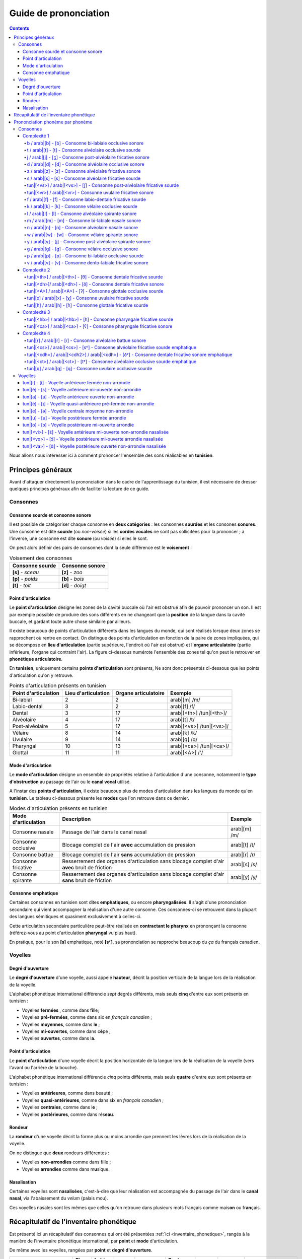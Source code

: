 .. _guide_de_prononciation:

Guide de prononciation
======================

.. contents::

Nous allons nous intéresser ici à comment prononcer l'ensemble des sons 
réalisables en **tunisien**.

Principes généraux
------------------

Avant d'attaquer directement la prononciation dans le cadre de l'apprentissage
du tunisien, il est nécessaire de dresser quelques principes généraux afin de
faciliter la lecture de ce guide.

Consonnes
~~~~~~~~~

Consonne sourde et consonne sonore
^^^^^^^^^^^^^^^^^^^^^^^^^^^^^^^^^^

Il est possible de catégoriser chaque consonne en **deux catégories** : les 
consonnes **sourdes** et les consones **sonores**. Une consonne est dite 
**sourde** (ou *non-voisée*) si les **cordes vocales** ne sont pas sollicitées 
pour la prononcer ; à l'inverse, une consonne est dite **sonore** (ou *voisée*)
si elles le sont.

On peut alors définir des pairs de consonnes dont la seule différence est le
**voisement** :

.. list-table:: Voisement des consonnes
    :header-rows: 1

    * - Consonne sourde
      - Consonne sonore
    
    * - **[s]** - *sceau*
      - **[z]** - *zoo*
      
    * - **[p]** - *poids*
      - **[b]** - *bois*
      
    * - **[t]** - *toit*
      - **[d]** - *doigt*

Point d'articulation
^^^^^^^^^^^^^^^^^^^^

Le **point d'articulation** désigne les zones de la cavité buccale où 
l'air est obstrué afin de pouvoir prononcer un son. Il est par exemple possible de
produire des sons différents en ne changeant que la **position** de la langue
dans la cavité buccale, et gardant toute autre chose similaire par ailleurs.

Il existe beaucoup de points d'articulation différents dans les langues du monde,
qui sont réalisés lorsque deux zones se rapprochent où rentre en contact. On
distingue des points d'articulation en fonction de la paire de zones impliquées,
qui se décompose en **lieu d'articulation** (partie supérieure, l'endroit où 
l'air est obstrué) et l'**organe articulatoire** (partie inférieure, l'organe qui 
contraint l'air). La figure ci-dessous numérote l'ensemble des zones tel qu'on 
peut le retrouver en **phonétique articulatoire**.

.. image:: ../../_static/guide_assets/Places_of_articulation.png
   :scale: 50 %
   :align: center

En **tunisien**, uniquement certains **points d'articulation** sont présents, 
Ne sont donc présentés ci-dessous que les points d'articulation qu'on y retrouve.

.. list-table:: Points d'articulation présents en tunisien
    :header-rows: 1

    * - Point d'articulation
      - Lieu d'articulation
      - Organe articulatoire
      - Exemple
    
    * - Bi-labial
      - 2
      - 2
      - arab|[m] /m/
      
    * - Labio-dental
      - 3
      - 2
      - arab|[f] /f/

    * - Dental
      - 3
      - 17
      - arab|[<th>] /tun|[<th>]/

    * - Alvéolaire
      - 4
      - 17
      - arab|[t] /t/
    
    * - Post-alvéolaire
      - 5
      - 17
      - arab|[<vs>] /tun|[<vs>]/
      
    * - Vélaire
      - 8
      - 14
      - arab|[k] /k/
      
    * - Uvulaire
      - 9
      - 14
      - arab|[q] /q/
      
    * - Pharyngal
      - 10
      - 13
      - arab|[<ca>] /tun|[<ca>]/

    * - Glottal
      - 11
      - 11
      - arab|[<A>] /'/

Mode d'articulation
^^^^^^^^^^^^^^^^^^^

Le **mode d'articulation** désigne un ensemble de propriétés relative à 
l'articulation d'une consonne, notamment le **type d'obstruction** au passage 
de l'air ou le **canal vocal** utilisé.

A l'instar des **points d'articulation**, il existe beaucoup plus de modes 
d'articulation dans les langues du monde qu'en **tunisien**. Le tableau 
ci-dessous présente les **modes** que l'on retrouve dans ce dernier.

.. list-table:: Modes d'articulation présents en tunisien
    :header-rows: 1

    * - Mode d'articulation
      - Description
      - Exemple
    
    * - Consonne nasale
      - Passage de l'air dans le canal nasal
      - arab|[m] /m/
      
    * - Consonne occlusive
      - Blocage complet de l'air **avec** accumulation de pression
      - arab|[t] /t/

    * - Consonne battue
      - Blocage complet de l'air **sans** accumulation de pression
      - arab|[r] /r/

    * - Consonne fricative
      - Resserrement des organes d'articulation sans blocage complet d'air **avec** bruit de friction
      - arab|[s] /s/
      
    * - Consonne spirante
      - Resserrement des organes d'articulation sans blocage complet d'air **sans** bruit de friction
      - arab|[y] /y/

Consonne emphatique
^^^^^^^^^^^^^^^^^^^

Certaines consonnes en tunisien sont dites **emphatiques**, ou encore 
**pharyngalisées**. Il s'agit d'une prononciation secondaire qui vient 
accompagner la réalisation d'une autre consonne. Ces consonnes-ci se retrouvent
dans la plupart des langues sémitiques et quasiment exclusivement à celles-ci.  


Cette articulation secondaire particulière peut-être réalisée en **contractant
le pharynx** en prononçant la consonne (référez-vous au point d'articulation
**pharyngal** vu plus haut). 

En pratique, pour le son **[s]** emphatique, noté **[sˤ]**, sa prononciation se
rapproche beaucoup du *ça* du français canadien.

Voyelles
~~~~~~~~

Degré d'ouverture
^^^^^^^^^^^^^^^^^

Le **degré d'ouverture** d'une voyelle, aussi appelé **hauteur**, décrit la 
position verticale de la langue lors de la réalisation de la voyelle.

L'alphabet phonétique international différencie *sept* degrés différents, mais
seuls **cinq** d'entre eux sont présents en tunisien : 

* Voyelles **fermées** , comme dans f\ **i**\ lle;
* Voyelles **pré-fermées**, comme dans s\ **i**\ x en *français canadien* ;
* Voyelles **moyennes**, comme dans l\ **e** ;
* Voyelles **mi-ouvertes**, comme dans c\ **è**\ pe ;
* Voyelles **ouvertes**, comme dans l\ **a**.

Point d'articulation
^^^^^^^^^^^^^^^^^^^^

Le **point d'articulation** d'une voyelle décrit la position horizontale de 
la langue lors de la réalisation de la voyelle (vers l'avant ou l'arrière de 
la bouche).

L'alphabet phonétique international différencie *cinq* points différents, mais 
seuls **quatre** d'entre eux sont présents en tunisien :

* Voyelles **antérieures**, comme dans beaut\ **é** ;
* Voyelles **quasi-antérieures**, comme dans s\ **i**\ x en *français canadien* ;
* Voyelles **centrales**, comme dans l\ **e** ;
* Voyelles **postérieures**, comme dans rés\ **eau**.

Rondeur
^^^^^^^

La **rondeur** d'une voyelle décrit la forme plus ou moins arrondie que prennent
les lèvres lors de la réalisation de la voyelle. 

On ne distingue que **deux** rondeurs différentes :

* Voyelles **non-arrondies** comme dans f\ **i**\ lle ;
* Voyelles **arrondies** comme dans m\ **u**\ sique.

Nasalisation
^^^^^^^^^^^^

Certaines voyelles sont **nasalisées**, c'est-à-dire que leur réalisation est 
accompagnée du passage de l'air dans le **canal nasal**, via l'abaissement 
du *velum* (palais mou).

Ces voyelles nasales sont les mêmes que celles qu'on retrouve dans plusieurs
mots français comme mais\ **on** ou fr\ **an**\ çais.

Récapitulatif de l'inventaire phonétique
----------------------------------------

Est présenté ici un récapitulatif des consonnes qui ont été présentées 
:ref:`ici <inventaire_phonetique>`, rangés à la manière de l'inventaire 
phonétique international, par **point** et **mode** d'articulation.

De même avec les voyelles, rangées par **point** et **degré d'ouverture**.

+--------------------------+-----------+--------------+--------+------------+-----------------+---------+----------+-----------+---------+
| Mode / Point             | Bi-labial | Labio-dental | Dental | Alvéolaire | Post-alvéolaire | Vélaire | Uvulaire | Pharyngal | Glottal |
+=============+============+===========+==============+========+============+=================+=========+==========+===========+=========+
| |           | sourde     |           |              |        |            |                 |         |          |           |         |
| |           +------------+-----------+--------------+--------+------------+-----------------+---------+----------+-----------+---------+
| | Nasale    | sonore     | [m]       |              |        | [n]        |                 |         |          |           |         |
| |           +------------+-----------+--------------+--------+------------+-----------------+---------+----------+-----------+---------+
| |           | emphatique |           |              |        |            |                 |         |          |           |         |
+-------------+------------+-----------+--------------+--------+------------+-----------------+---------+----------+-----------+---------+
| |           | sourde     | [p]       |              |        | [t]        |                 | [k]     | [q]      |           | [ʔ]     |
| |           +------------+-----------+--------------+--------+------------+-----------------+---------+----------+-----------+---------+
| | Occlusive | sonore     | [b]       |              |        | [d]        |                 | [g]     |          |           |         |
| |           +------------+-----------+--------------+--------+------------+-----------------+---------+----------+-----------+---------+
| |           | emphatique |           |              |        | [tˤ]       |                 |         |          |           |         |
+-------------+------------+-----------+--------------+--------+------------+-----------------+---------+----------+-----------+---------+
| |           | sourde     |           |              |        |            |                 |         |          |           |         |
| |           +------------+-----------+--------------+--------+------------+-----------------+---------+----------+-----------+---------+
| | Battue    | sonore     |           |              |        | [ɾ]        |                 |         |          |           |         |
| |           +------------+-----------+--------------+--------+------------+-----------------+---------+----------+-----------+---------+
| |           | emphatique |           |              |        |            |                 |         |          |           |         |
+-------------+------------+-----------+--------------+--------+------------+-----------------+---------+----------+-----------+---------+
| |           | sourde     |           | [f]          | [θ]    | [s]        | [ʃ]             |         | [χ]      | [ħ]       |         |
| |           +------------+-----------+--------------+--------+------------+-----------------+---------+----------+-----------+---------+
| | Fricative | sonore     |           | [v]          | [ð]    | [z]        | [ʒ]             |         | [ʁ]      | [ʕ]       | [ɦ]     |
| |           +------------+-----------+--------------+--------+------------+-----------------+---------+----------+-----------+---------+
| |           | emphatique |           |              | [ðˤ]   | [sˤ]       |                 |         |          |           |         |
+-------------+------------+-----------+--------------+--------+------------+-----------------+---------+----------+-----------+---------+
| |           | sourde     |           |              |        |            |                 |         |          |           |         |
| |           +------------+-----------+--------------+--------+------------+-----------------+---------+----------+-----------+---------+
| | Spirante  | sonore     |           |              |        | [l]        | [j]             | [w]     |          |           |         |
| |           +------------+-----------+--------------+--------+------------+-----------------+---------+----------+-----------+---------+
| |           | emphatique |           |              |        |            |                 |         |          |           |         |
+-------------+------------+-----------+--------------+--------+------------+-----------------+---------+----------+-----------+---------+

+-----------------------------+--------------+-----------------+--------------+--------------+
| Degré / Point               | Antérieure   | Quasi-antérieure| Centrale     | Postérieure  |
+==============+==============+==============+=================+==============+==============+
| |            | non-arrondie | [i]          |                 |              |              |
| | Fermée     +--------------+--------------+-----------------+--------------+--------------+
| |            | arrondie     |              |                 |              | [u]          |
+--------------+--------------+--------------+-----------------+--------------+--------------+
| |            | non-arrondie |              | [ɪ]             |              |              |
| | Pré-fermée +--------------+--------------+-----------------+--------------+--------------+
| |            | arrondie     |              |                 |              |              |
+--------------+--------------+--------------+-----------------+--------------+--------------+
| |            | non-arrondie |              |                 | [ə]          |              |
| | Moyenne    +--------------+--------------+-----------------+--------------+--------------+
| |            | arrondie     |              |                 |              |              |
+--------------+--------------+--------------+-----------------+--------------+--------------+
| |            | non-arrondie | [ɛ] [ɛ̃]     |                 |              |              |
| | Mi-ouverte +--------------+--------------+-----------------+--------------+--------------+
| |            | arrondie     |              |                 |              | [ɔ] [ɔ̃]     |
+--------------+--------------+--------------+-----------------+--------------+--------------+
| |            | non-arrondie | [a]          |                 |              | [ɑ̃]         |
| | Ouverte    +--------------+--------------+-----------------+--------------+--------------+
| |            | arrondie     |              |                 |              |              |
+--------------+--------------+--------------+-----------------+--------------+--------------+

Prononciation phonème par phonème
---------------------------------

Le reste de ce guide est dédié à la prononciation phonème par phonème.

Consonnes
~~~~~~~~~

Dans cette partie, les consonnes sont rangées par complexité de réalisation par
un francophone moyen.

* **Complexité 1** : Consonnes existantes en français ;
* **Complexité 2** : Consonnes n'existant pas en français mais faciles à prononcer ;
* **Complexité 3** : Consonnes prononçables avec un peu d'entraînement ;
* **Complexité 4** : Consonnes les plus compliquées à réaliser.

Complexité 1
^^^^^^^^^^^^

Pour ce niveau de complexité, les consonnes sont relativement faciles à prononcer
pour un francophone. Nous allons donc nous contenter de donner des exemples de 
mots français dans lesquels elles se retrouvent.

b / arab|[b] - [b] - Consonne bi-labiale occlusive sonore
""""""""""""""""""""""""""""""""""""""""""""""""""""""""""

.. rubric:: Consonne bi-labiale occlusive sonore

.. raw:: html

    <audio controls="controls">
      <source src="../../../_static/guide_assets/Voiced_bilabial_plosive.ogg" type="audio/ogg">
    </audio>

Ce son se prononce comme le **/b/** en français, comme dans les mots **bébé** 
ou **bateau**.

t / arab|[t] - [t] - Consonne alvéolaire occlusive sourde
""""""""""""""""""""""""""""""""""""""""""""""""""""""""""
.. rubric:: Consonne alvéolaire occlusive sourde

.. raw:: html

    <audio controls="controls">
      <source src="../../../_static/guide_assets/Voiceless_alveolar_plosive.ogg" type="audio/ogg">
    </audio>

Ce son se prononce comme le **/t/** en français, comme dans les mots **tuyau**
ou **table**.

j / arab|[j] - [ʒ] - Consonne post-alvéolaire fricative sonore
"""""""""""""""""""""""""""""""""""""""""""""""""""""""""""""""""
.. rubric:: Consonne post-alvéolaire fricative sonore

.. raw:: html

    <audio controls="controls">
      <source src="../../../_static/guide_assets/Voiced_palato-alveolar_sibilant.ogg" type="audio/ogg">
    </audio>

Ce son se prononce come le **/j/** en français, comme dans les mots **jeu** et
**girouette**.


d / arab|[d] - [d] - Consonne alvéolaire occlusive sonore
""""""""""""""""""""""""""""""""""""""""""""""""""""""""""
.. rubric:: Consonne alvéolaire occlusive sonore

.. raw:: html

    <audio controls="controls">
      <source src="../../../_static/guide_assets/Voiced_alveolar_plosive.ogg" type="audio/ogg">
    </audio>

Ce son se prononce comme le **/d/** en français, comme dans les mots **décoration**
ou **diminuer**.

z / arab|[z] - [z] - Consonne alvéolaire fricative sonore
""""""""""""""""""""""""""""""""""""""""""""""""""""""""""
.. rubric:: Consonne alvéolaire fricative sonore

.. raw:: html

    <audio controls="controls">
      <source src="../../../_static/guide_assets/Voiced_alveolar_sibilant.ogg" type="audio/ogg">
    </audio>

Ce son se prononce comme le **/z/** en français, comme dans les mots 
**zèbre** ou **zoo**.

s / arab|[s] - [s] - Consonne alvéolaire fricative sourde
""""""""""""""""""""""""""""""""""""""""""""""""""""""""""
.. rubric:: Consonne alvéolaire fricative sourde

.. raw:: html

    <audio controls="controls">
      <source src="../../../_static/guide_assets/Voiceless_alveolar_sibilant.ogg" type="audio/ogg">
    </audio>

Ce son se prononce comme le **/s/** en français, comme dans les mots 
**sauter** ou **salade**.

tun|[<vs>] / arab|[<vs>] - [ʃ] - Consonne post-alvéolaire fricative sourde
"""""""""""""""""""""""""""""""""""""""""""""""""""""""""""""""""""""""""""
.. rubric:: Consonne post-alvéolaire fricative sourde

.. raw:: html

    <audio controls="controls">
      <source src="../../../_static/guide_assets/Voiceless_palato-alveolar_sibilant.ogg" type="audio/ogg">
    </audio>

Ce son se prononce comme le **/ch/** en français, comme dans les mots **cheval**
ou **chute**.

tun|[<vr>] / arab|[<vr>] - Consonne uvulaire fricative sonore
""""""""""""""""""""""""""""""""""""""""""""""""""""""""""""""
.. rubric:: Consonne uvulaire fricative sonore

.. raw:: html

    <audio controls="controls">
      <source src="../../../_static/guide_assets/Voiced_uvular_fricative.ogg" type="audio/ogg">
    </audio>

Ce son se prononce comme le **/r/** en français, comme dans les mots **rein**
ou **ruse**.

f / arab|[f] - [f] - Consonne labio-dentale fricative sourde
"""""""""""""""""""""""""""""""""""""""""""""""""""""""""""""
.. rubric:: Consonne labio-dentale fricative sourde

.. raw:: html

    <audio controls="controls">
      <source src="../../../_static/guide_assets/Voiceless_labio-dental_fricative.ogg" type="audio/ogg">
    </audio>

Ce son se prononce comme le **/f/** en français, comme dans les mots **faire** 
ou **foin**.

k / arab|[k] - [k] - Consonne vélaire occlusive sourde
"""""""""""""""""""""""""""""""""""""""""""""""""""""""""""""
.. rubric:: Consonne vélaire occlusive sourde

.. raw:: html

    <audio controls="controls">
      <source src="../../../_static/guide_assets/Voiceless_velar_plosive.ogg" type="audio/ogg">
    </audio>

Ce son se prononce comme le **/k/** en français, comme dans les mots **camion** 
ou **kiwi**.

l / arab|[l] - [l] - Consonne alvéolaire spirante sonore
"""""""""""""""""""""""""""""""""""""""""""""""""""""""""""""
.. rubric:: Consonne alvéolaire spirante sonore

.. raw:: html

    <audio controls="controls">
      <source src="../../../_static/guide_assets/Alveolar_lateral_approximant.ogg" type="audio/ogg">
    </audio>

Ce son se prononce comme le **/l/** en français, comme dans les mots **lumière** 
ou **livre**.

m / arab|[m] - [m] - Consonne bi-labiale nasale sonore
"""""""""""""""""""""""""""""""""""""""""""""""""""""""""""""
.. rubric:: Consonne bi-labiale nasale sonore

.. raw:: html

    <audio controls="controls">
      <source src="../../../_static/guide_assets/Bilabial_nasal.ogg" type="audio/ogg">
    </audio>

Ce son se prononce comme le **/m/** en français, comme dans les mots **montre** 
ou **manteau**.

n / arab|[n] - [n] - Consonne alvéolaire nasale sonore
"""""""""""""""""""""""""""""""""""""""""""""""""""""""""""""
.. rubric:: Consonne alvéolaire nasale sonore

.. raw:: html

    <audio controls="controls">
      <source src="../../../_static/guide_assets/Alveolar_nasal.ogg" type="audio/ogg">
    </audio>

Ce son se prononce comme le **/n/** en français, comme dans les mots **notre** 
ou **niveau**.

w / arab|[w] - [w] - Consonne vélaire spirante sonore
"""""""""""""""""""""""""""""""""""""""""""""""""""""""""""""
.. rubric:: Consonne vélaire spirante sonore

.. raw:: html

    <audio controls="controls">
      <source src="../../../_static/guide_assets/Voiced_labio-velar_approximant.ogg" type="audio/ogg">
    </audio>

Ce son se prononce comme le **/w/** en français, comme dans les mots **wasabi** 
ou **web**.

y / arab|[y] - [j] - Consonne post-alvéolaire spirante sonore
"""""""""""""""""""""""""""""""""""""""""""""""""""""""""""""
.. rubric:: Consonne post-alvéolaire spirante sonore

.. raw:: html

    <audio controls="controls">
      <source src="../../../_static/guide_assets/Palatal_approximant.ogg" type="audio/ogg">
    </audio>

Ce son se prononce comme le **/y/** en français, comme dans les mots **yaourt** 
ou **yo-yo**.

g / arab|[g] - [g] - Consonne vélaire occlusive sonore
"""""""""""""""""""""""""""""""""""""""""""""""""""""""""""""
.. rubric:: Consonne vélaire occlusive sonore

.. raw:: html

    <audio controls="controls">
      <source src="../../../_static/guide_assets/Voiced_velar_plosive_02.ogg" type="audio/ogg">
    </audio>

Ce son se prononce comme le **/g/** en français, comme dans les mots **garage** 
ou **gueule**.

p / arab|[p] - [p] - Consonne bi-labiale occlusive sourde
"""""""""""""""""""""""""""""""""""""""""""""""""""""""""""""
.. rubric:: Consonne bi-labiale occlusive sourde

.. raw:: html

    <audio controls="controls">
      <source src="../../../_static/guide_assets/Voiceless_bilabial_plosive.ogg" type="audio/ogg">
    </audio>

Ce son se prononce comme le **/p/** en français, comme dans les mots **port** 
ou **papa**.

v / arab|[v] - [v] - Consonne dento-labiale fricative sonore
"""""""""""""""""""""""""""""""""""""""""""""""""""""""""""""
.. rubric:: Consonne dento-labiale fricative sonore

.. raw:: html

    <audio controls="controls">
      <source src="../../../_static/guide_assets/Voiced_labio-dental_fricative.ogg" type="audio/ogg">
    </audio>

Ce son se prononce comme le **/v/** en français, comme dans les mots **valise** 
ou **voiture**.

Complexité 2
^^^^^^^^^^^^
Pour ce niveau de complexité, les consonnes restent faciles à prononcer
pour un francophone, mais ne sont pas présentes dans la langue française. Nous 
allons donc voir des exemples dans d'autres langues dans lesquelles elles se 
retrouvent.

tun|[<th>] / arab|[<th>] - [θ] - Consonne dentale fricative sourde 
"""""""""""""""""""""""""""""""""""""""""""""""""""""""""""""""""""
.. rubric:: Consonne dentale fricative sourde 

.. raw:: html

    <audio controls="controls">
      <source src="../../../_static/guide_assets/Voiceless_dental_fricative.ogg" type="audio/ogg">
    </audio>

Ce son se retrouve en **anglais** avec la retranscription **/th/**, comme dans 
les mots **thorn** ou **thin**.

Afin de le prononcer correctement, il suffit de commencer à prononcer un **/s/** 
tout en avançant la langue jusqu'à ce qu'elle touche la partie inférieure des 
dents supérieures. Alternativement, il est aussi possible de coincer la langue 
entre les deux rangées de dents.

tun|[<dh>]/ arab|[<dh>] - [ð] - Consonne dentale fricative sonore 
""""""""""""""""""""""""""""""""""""""""""""""""""""""""""""""""""
.. rubric:: Consonne dentale fricative sonore 

.. raw:: html

    <audio controls="controls">
      <source src="../../../_static/guide_assets/Voiced_dental_fricative.ogg" type="audio/ogg">
    </audio>

A l'instar de son alter ego sourd, ce son se retrouve également en **anglais**
avec la retranscription **/th/**, comme dans les mots **this** ou **then**.

Sa prononciation est très similaire à **/tun|[<th>]/** puisqu'il suffit de 
prononcer ce dernier tout en sollicitant les cordes vocales. Pour ce faire, 
il suffit d'appliquer la technique précédente en partant du son **/z/**.


tun|[<A>] / arab|[<A>] - [ʔ] - Consonne glottale occlusive sourde
"""""""""""""""""""""""""""""""""""""""""""""""""""""""""""""""""
.. rubric:: Consonne glottale occlusive sourde

.. raw:: html

    <audio controls="controls">
      <source src="../../../_static/guide_assets/Glottal_stop.ogg" type="audio/ogg">
    </audio>

Ce son se retrouve en **anglais**, en tant que son central dans l'expression
**uh-oh**, (cf. l'extrait audio suivant) :

.. rubric:: *uh-oh*

.. raw:: html

    <audio controls="controls">
      <source src="../../../_static/guide_assets/Uh-oh-pronunciation-audio.ogg.mp3" type="audio/mp3">
    </audio>

Il existe dans une moindre mesure en **français**, dans certaines prononciations
désuètes du **h aspiré** en début de mot, c'est-à-dire les mots commençant par
la lettre **h** et pour lesquels on ne fait pas la liaison. Ces mots sont pour
leur quasi-intégralité des mots d'origine germanique, comme par exemple : *les
haricots*, *les haies*, *hisser*. 

Une autre manière de visualiser ce son consiste à étudier la différence entre 
*les uns*, prononcé avec un **/z/**, et *les Huns*, prononcé sans.

tun|[x] / arab|[x] - [χ] - Consonne uvulaire fricative sourde
"""""""""""""""""""""""""""""""""""""""""""""""""""""""""""""""
.. rubric:: Consonne uvulaire fricative sourde

.. raw:: html

    <audio controls="controls">
      <source src="../../../_static/guide_assets/Voiceless_uvular_fricative.ogg" type="audio/ogg">
    </audio>

Ce son se retrouve en quasiment en **espagnol** dans le son écrit **/j/**, 
comme dans le mot *jardín*.

Il s'agit de la version **sourde** du **/r/** *français*. Il est en réalité 
également prononcé en français dans certains contextes un peu particulier, 
notamment juste après une consonne occlusive sourde comme **[k]** ou **[t]**.
Il s'agit par exemple du **/r/** dans **train** ou dans **cri**.


tun|[h] / arab|[h] - [ɦ] - Consonne glottale fricative sourde
"""""""""""""""""""""""""""""""""""""""""""""""""""""""""""""""
.. rubric:: Consonne glottale fricative sourde

.. raw:: html

    <audio controls="controls">
      <source src="../../../_static/guide_assets/Voiced_glottal_fricative.ogg" type="audio/ogg">
    </audio>

Ce son se retrouve en **anglais** dans certaines occurrences de la lettre **/h/**,
comme dans les mots **heavy** ou **behind**.

Pour aider à la prononciation de ce son, il faut essayer d'expirer un souffle
ressemblant à un râle, provenant du fond de la gorge. La réalisation de ce son
peut ressembler au son qui est produit lorsqu'on expire sur sa main afin de 
sentir son haleine.

Complexité 3
^^^^^^^^^^^^
Pour ce niveau de complexité, les consonnes sont plus difficiles à prononcer et 
n'apparaissent pas dans des langues que maîtrise un francophone.

Cependant, il est possible de réussir à prononcer ces sons avec un travail 
minimal de répétition.

tun|[<hb>] / arab|[<hb>] - [ħ] - Consonne pharyngale fricative sourde
""""""""""""""""""""""""""""""""""""""""""""""""""""""""""""""""""""""
.. rubric:: Consonne pharyngale fricative sonore

.. raw:: html

    <audio controls="controls">
      <source src="../../../_static/guide_assets/Voiceless_pharyngeal_fricative.ogg" type="audio/ogg">
    </audio>

Ce son est un délicat à reproduire pour un francophone qui n'a pas l’habitude,
mais il est facile d'en réaliser une très bonne approximation en reproduisant
le son produit lorsqu'on expire en mettant sa main devant sa bouche pour **sentir
son haleine**.

Il s'agit bien d'une consonne sourde (les cordes vocales ne sont pas sollicitées)
et qu'il ne faut pas confondre avec le **/h/ anglais**.

tun|[<ca>] / arab|[<ca>] - [ʕ] - Consonne pharyngale fricative sonore
""""""""""""""""""""""""""""""""""""""""""""""""""""""""""""""""""""""
.. rubric:: Consonne pharyngale fricative sonore

.. raw:: html

    <audio controls="controls">
      <source src="../../../_static/guide_assets/Voiced_pharyngeal_fricative.ogg" type="audio/ogg">
    </audio>

Ce son correspond à la version **sonore** de tun|[<hb>] / arab|[<hb>], et il 
suffit donc d'appliquer la même technique en sollicitant les **cordes vocales**.

Complexité 4
^^^^^^^^^^^^
Dans ce niveau de complexité, se trouvent les consonnes les plus difficiles à
prononcer pour une personne francophone. Elles nécessiteront sans doute plus
d'entraînement pour réussir à les prononcer d'une manière correcte.  

tun|[r] / arab|[r] - [ɾ] - Consonne alvéolaire battue sonore
"""""""""""""""""""""""""""""""""""""""""""""""""""""""""""""
.. rubric:: Consonne alvéolaire battue sonore

.. raw:: html

    <audio controls="controls">
      <source src="../../../_static/guide_assets/Alveolar_tap.ogg" type="audio/ogg">
    </audio>

Ce son se rapproche fortement de ce qu'on appelle le **r roulé** en **français**.
On le rencontre en **espagnol** dans certains, mais pas tous, les mots. Il est
notamment le **/r/** de **pero** (*mais*) ; mais pas celui de **perro** (*chien*).

Afin d'aider à la prononciation de ce son, il est peut-être utile de commencer 
par prononcer un **[p]** exagéré devant un **[d]** pour remplacer le son **/pr/**
dans le mot *prince* (*pdince* donc). Le **[d]** étant une consonne **alvéolaire**
également, et le **[ɾ]** nécessitant l'expulsion d'une grande quantité d'air 
via le centre de la bouche, le son résultat n'est naturellement pas trop loin
de **[ɾ]**.

Une confusion qui se produit régulièrement lors de l'entraînement à la 
prononciation de ce son se fait avec le son **[l]**. Pour essayer de sortir de
cette confusion, il est utile de se représenter par où circule l'air pour chacun
d'entre eux :

* Pour **[l]**, l'air circule latéralement (à gauche et à droite de la bouche) ;
* Pour **[ɾ]**, l'air circule exclusivement par le centre (c'est ce qui donne *l'énergie* nécessaire pour rendre la consonne *battue*).


tun|[<cs>] / arab|[<cs>] - [sˤ] - Consonne alvéolaire fricative sourde emphatique
""""""""""""""""""""""""""""""""""""""""""""""""""""""""""""""""""""""""""""""""""
.. rubric:: Consonne alvéolaire fricative sourde emphatique

.. raw:: html

    <audio controls="controls">
      <source src="../../../_static/guide_assets/Voiceless_pharyngealized_alveolar_sibilant.ogg" type="audio/ogg">
    </audio>

Parmi les consonnes et les sons les plus typiques des langues arabes se retrouvent
les consonnes emphatiques, qui sont *historiquement* une réalisation simultanée
d'une autre consonne et de la **consonne pharyngale fricative sonore**, le 
tun|[<ca>] / arab|[<ca>]. Ces consonnes ressemblent fortement à la consonne 
d'origine, à l'exception près que le son semble plus sombre, lourd et profond.

Cette prononciation secondaire conjointe au **[s]** s'obtient très bien en 
faisant l'effort (difficile certes) de contracter le **pharynx** tout en 
**abaissant** et **reculant** la langue.

En pratique, pour réaliser le **[sˤ]**, une très bonne approximation consiste 
en la juxtaposition du son **[ɑ]**, la **voyelle ouverte postérieure non-arrondie**
qu'on retrouve dans le mot *pâte*, au son **[s]**. On obtient alors une 
prononciation très similaire à celle du mot *ça* en québecois. 

.. rubric:: Voyelle ouverte postérieure non-arrondie

.. raw:: html

    <audio controls="controls">
      <source src="../../../_static/guide_assets/Open_back_unrounded_vowel.ogg" type="audio/ogg">
    </audio>

tun|[<cdh>] / arab|[<cdh2>] / arab|[<cdh>] - [ðˤ] - Consonne dentale fricative sonore emphatique
"""""""""""""""""""""""""""""""""""""""""""""""""""""""""""""""""""""""""""""""""""""""""""""""""""""
.. rubric:: Consonne dentale fricative sonore emphatique

.. raw:: html

    <audio controls="controls">
      <source src="../../../_static/guide_assets/Voiced_pharyngealized_dental_fricative.ogg" type="audio/ogg">
    </audio>

Le son **[ðˤ]** s'obtient de façon analogue à **[sˤ]**, en remplaçant le 
**/s/** par un **/tun|[<dh>]/**.

tun|[<ct>] / arab|[<ct>] - [tˤ] -  Consonne alvéolaire occlusive sourde emphatique
""""""""""""""""""""""""""""""""""""""""""""""""""""""""""""""""""""""""""""""""""""
.. rubric:: Consonne alvéolaire occlusive sourde emphatique

.. raw:: html

    <audio controls="controls">
      <source src="../../../_static/guide_assets/Voiceless_pharyngealized_alveolar_stop.ogg" type="audio/ogg">
    </audio>

Le son **[tˤ]** s'obtient de façon analogue à **[sˤ]**, en remplaçant le 
**/s/** par un **/t/**.

tun|[q] / arab|[q] - [q] - Consonne uvulaire occlusive sourde
"""""""""""""""""""""""""""""""""""""""""""""""""""""""""""""""
.. rubric:: Consonne uvulaire occlusive sourde

.. raw:: html

    <audio controls="controls">
      <source src="../../../_static/guide_assets/Voiceless_uvular_plosive.ogg" type="audio/ogg">
    </audio>

Ce son est sans doute l'un des plus difficiles à maîtriser. Il ne se retrouve 
pas dans beaucoup de langues du monde, il est donc difficile de donner une 
référence à l'écrit.

Afin d'aider à la prononciation, plusieurs techniques existent.

La première consiste à partir de **[ʀ]**, la **consonne uvulaire roulée sonore**, 
qui est naturellement présente dans certains parlers français historiques, par 
exemple les anciens parlers parisiens. Par la suite, il suffit de se servir de 
la partie de la langue qui produit le **[ʀ]** pour obstruer totalement l'air 
jusqu'à produire le son **[q]**.

La deuxième consiste plus simplement à partir du son produit lors du gargarisme
(qui est chez beaucoup de personne très semblable à **[ʀ]**), et d'essayer de 
la même manière d'interrompre le flux d'air avec les deux parties organes 
servant à produire le son.

La troisième consiste à partir de **[k]**, la **consonne vélaire occlusive sourde**,
et d'inspirer plutôt qu'expirer en essayant de la prononçant, l'idée principale
consistant à forcer l'arrière de la langue  à entrée en contact avec la **luette**.

Voyelles
~~~~~~~~~

L'ensemble des voyelles présentes en tunisien se retrouvant dans au moins une 
langue française, nous n'allons pas nous attarder sur les techniques de 
prononciation précises, mais donner des exemples de mots d'origine française 
incluant ces voyelles.

tun|[i] - [i] - Voyelle antérieure fermée non-arrondie
^^^^^^^^^^^^^^^^^^^^^^^^^^^^^^^^^^^^^^^^^^^^^^^^^^^^^^^^^^^^^^
.. rubric:: Voyelle antérieure fermée non-arrondie

.. raw:: html

    <audio controls="controls">
      <source src="../../../_static/guide_assets/Close_front_unrounded_vowel.ogg" type="audio/ogg">
    </audio>

Ce son se prononce comme le **/i/** en français, comme dans le mot *fil* **[fil]**.

tun|[è] - [ɛ] - Voyelle antérieure mi-ouverte non-arrondie
^^^^^^^^^^^^^^^^^^^^^^^^^^^^^^^^^^^^^^^^^^^^^^^^^^^^^^^^^^^^^^
.. rubric:: Voyelle antérieure mi-ouverte non-arrondie
    
.. raw:: html

    <audio controls="controls">
      <source src="../../../_static/guide_assets/Open-mid_front_unrounded_vowel.ogg" type="audio/ogg">
    </audio>

Ce son se prononce comme le **/è/** en français, comme dans le mot *faire* **[fɛʁ]**.

tun|[a] - [a] - Voyelle antérieure ouverte non-arrondie
^^^^^^^^^^^^^^^^^^^^^^^^^^^^^^^^^^^^^^^^^^^^^^^^^^^^^^^^^^^^^^
.. rubric:: Voyelle antérieure ouverte non-arrondie
    
.. raw:: html

    <audio controls="controls">
      <source src="../../../_static/guide_assets/Open_front_unrounded_vowel.ogg" type="audio/ogg">
    </audio>

Ce son se prononce comme le **/a/** en français, comme dans le mot *favori* **[favɔʁi]**.

tun|[é] - [ɪ] - Voyelle quasi-antérieure pré-fermée non-arrondie
^^^^^^^^^^^^^^^^^^^^^^^^^^^^^^^^^^^^^^^^^^^^^^^^^^^^^^^^^^^^^^^^^^
.. rubric:: Voyelle quasi-antérieure pré-fermée non-arrondie
    
.. raw:: html

    <audio controls="controls">
      <source src="../../../_static/guide_assets/Near-close_near-front_unrounded_vowel.ogg" type="audio/ogg">
    </audio>

Ce son se prononce quasiment comme le **/é/** français, et se retrouve par 
exemple dans le mot *six* **[sɪs]** en français **canadien**.

tun|[e] - [ə] - Voyelle centrale moyenne non-arrondie
^^^^^^^^^^^^^^^^^^^^^^^^^^^^^^^^^^^^^^^^^^^^^^^^^^^^^^^^^^^^^^
.. rubric:: Voyelle centrale moyenne non-arrondie
    
.. raw:: html

    <audio controls="controls">
      <source src="../../../_static/guide_assets/Mid-central_vowel.ogg" type="audio/ogg">
    </audio>

Ce son se prononce comme le **/e/** en français, comme dans le mot *feu* **[fə]**.

tun|[u] - [u] - Voyelle postérieure fermée arrondie
^^^^^^^^^^^^^^^^^^^^^^^^^^^^^^^^^^^^^^^^^^^^^^^^^^^^^^^^^^^^^^
.. rubric:: Voyelle postérieure fermée arrondie
    
.. raw:: html

    <audio controls="controls">
      <source src="../../../_static/guide_assets/Close_back_rounded_vowel.ogg" type="audio/ogg">
    </audio>

Ce son se prononce comme le **/ou/** en français, comme dans le mot *fou* **[fu]**.

tun|[o] - [ɔ] - Voyelle postérieure mi-ouverte arrondie
^^^^^^^^^^^^^^^^^^^^^^^^^^^^^^^^^^^^^^^^^^^^^^^^^^^^^^^^^^^^^^
.. rubric:: Voyelle postérieure mi-ouverte arrondie
    
.. raw:: html

    <audio controls="controls">
      <source src="../../../_static/guide_assets/PR-open-mid_back_rounded_vowel.ogg" type="audio/ogg">
    </audio>

Ce son se prononce comme le **/o/** en français, comme dans le mot *folie* **[fɔli]**.

tun|[<vi>] - [ɛ̃] - Voyelle antérieure mi-ouverte non-arrondie nasalisée
^^^^^^^^^^^^^^^^^^^^^^^^^^^^^^^^^^^^^^^^^^^^^^^^^^^^^^^^^^^^^^^^^^^^^^^^^^^^^^
.. rubric:: Voyelle antérieure mi-ouverte non-arrondie nasalisée
    
.. raw:: html

    <audio controls="controls">
      <source src="../../../_static/guide_assets/nasale_in.wav" type="audio/wav">
    </audio>

Ce son se prononce comme le **/in/** en français, comme dans le mot *fin* **[fɛ̃]**.

tun|[<vo>] - [ɔ̃] - Voyelle postérieure mi-ouverte arrondie nasalisée
^^^^^^^^^^^^^^^^^^^^^^^^^^^^^^^^^^^^^^^^^^^^^^^^^^^^^^^^^^^^^^^^^^^^^^^^^^^^^^
.. rubric:: Voyelle postérieure mi-ouverte arrondie nasalisée
    
.. raw:: html

    <audio controls="controls">
      <source src="../../../_static/guide_assets/nasale_on.wav" type="audio/wav">
    </audio>

Ce son se prononce comme le **/on/** en français, comme dans le mot *font* **[fɔ̃]**.

tun|[<va>] - [ɑ̃] - Voyelle postérieure ouverte non-arrondie nasalisée
^^^^^^^^^^^^^^^^^^^^^^^^^^^^^^^^^^^^^^^^^^^^^^^^^^^^^^^^^^^^^^^^^^^^^^^^^^^^^^
.. rubric:: Voyelle postérieure ouverte non-arrondie nasalisée
    
.. raw:: html

    <audio controls="controls">
      <source src="../../../_static/guide_assets/nasale_an.wav" type="audio/wav">
    </audio>

Ce son se prononce comme le **/an/** en français, comme dans le mot *faon* **[fɑ̃]**.
